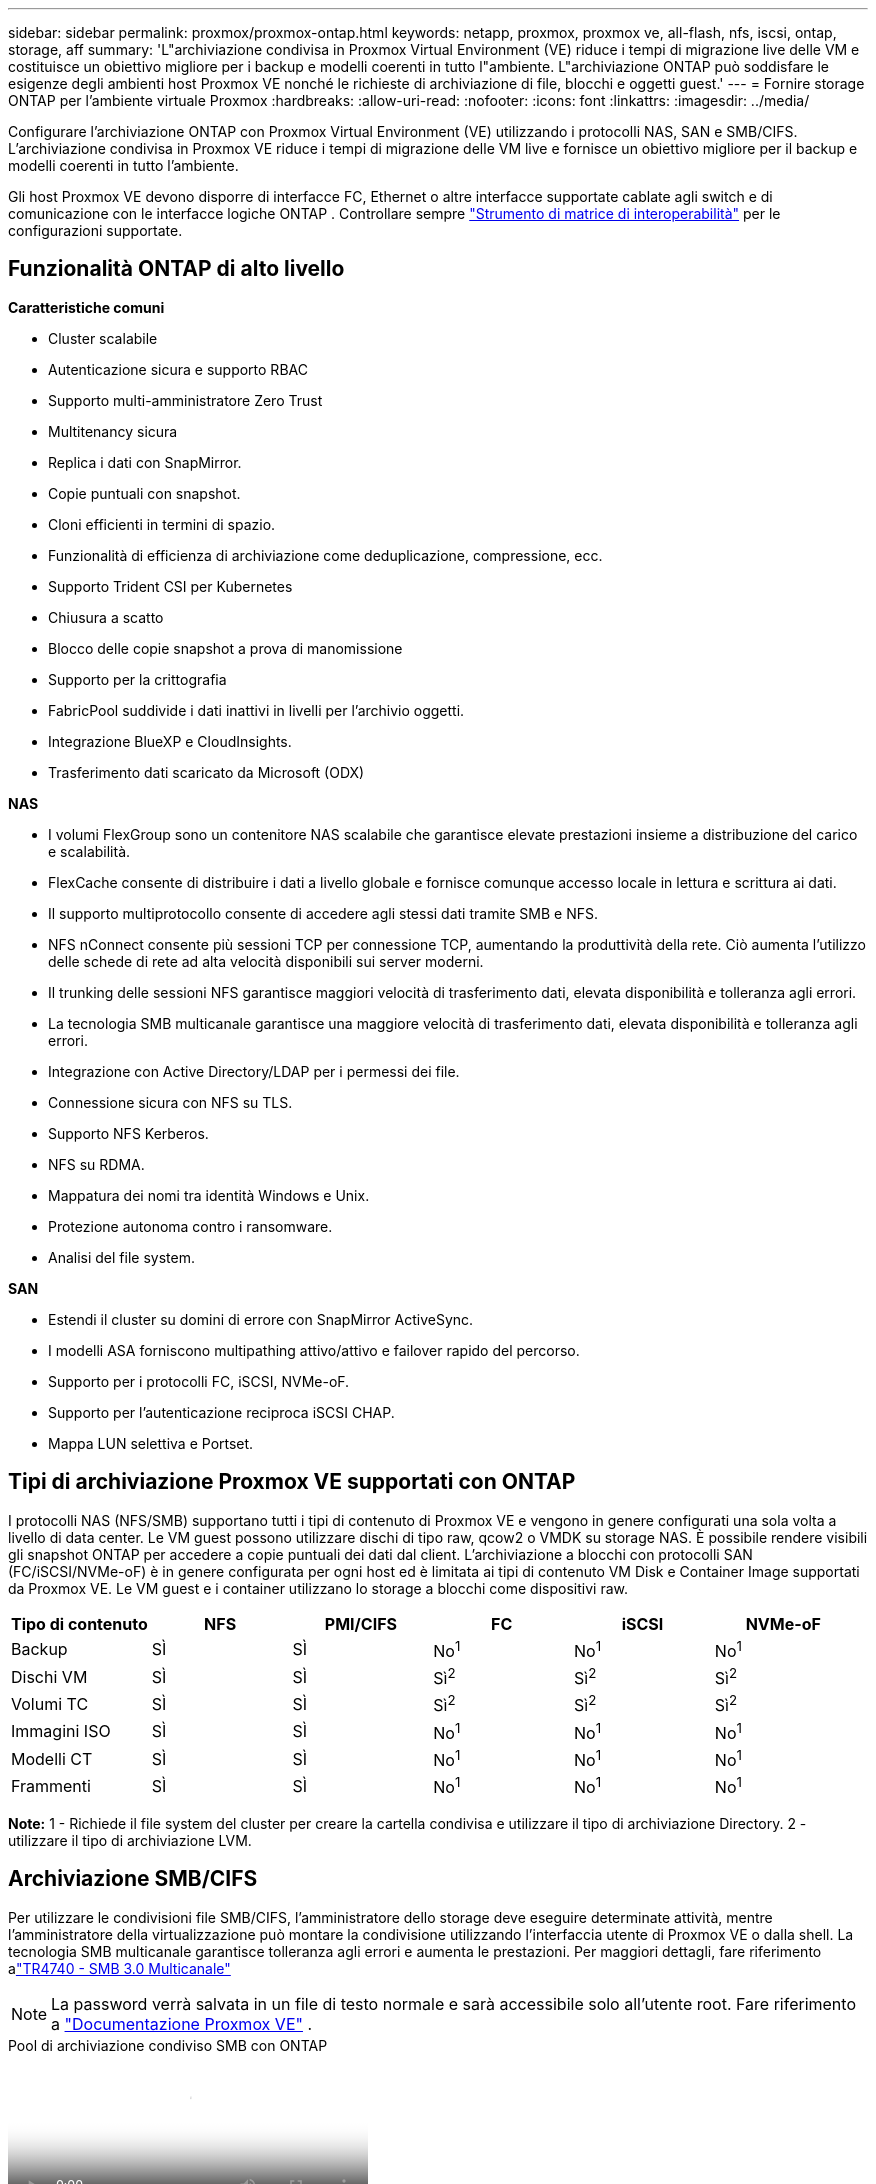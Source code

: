 ---
sidebar: sidebar 
permalink: proxmox/proxmox-ontap.html 
keywords: netapp, proxmox, proxmox ve, all-flash, nfs, iscsi, ontap, storage, aff 
summary: 'L"archiviazione condivisa in Proxmox Virtual Environment (VE) riduce i tempi di migrazione live delle VM e costituisce un obiettivo migliore per i backup e modelli coerenti in tutto l"ambiente.  L"archiviazione ONTAP può soddisfare le esigenze degli ambienti host Proxmox VE nonché le richieste di archiviazione di file, blocchi e oggetti guest.' 
---
= Fornire storage ONTAP per l'ambiente virtuale Proxmox
:hardbreaks:
:allow-uri-read: 
:nofooter: 
:icons: font
:linkattrs: 
:imagesdir: ../media/


[role="lead"]
Configurare l'archiviazione ONTAP con Proxmox Virtual Environment (VE) utilizzando i protocolli NAS, SAN e SMB/CIFS.  L'archiviazione condivisa in Proxmox VE riduce i tempi di migrazione delle VM live e fornisce un obiettivo migliore per il backup e modelli coerenti in tutto l'ambiente.

Gli host Proxmox VE devono disporre di interfacce FC, Ethernet o altre interfacce supportate cablate agli switch e di comunicazione con le interfacce logiche ONTAP .  Controllare sempre https://mysupport.netapp.com/matrix/#welcome["Strumento di matrice di interoperabilità"] per le configurazioni supportate.



== Funzionalità ONTAP di alto livello

*Caratteristiche comuni*

* Cluster scalabile
* Autenticazione sicura e supporto RBAC
* Supporto multi-amministratore Zero Trust
* Multitenancy sicura
* Replica i dati con SnapMirror.
* Copie puntuali con snapshot.
* Cloni efficienti in termini di spazio.
* Funzionalità di efficienza di archiviazione come deduplicazione, compressione, ecc.
* Supporto Trident CSI per Kubernetes
* Chiusura a scatto
* Blocco delle copie snapshot a prova di manomissione
* Supporto per la crittografia
* FabricPool suddivide i dati inattivi in livelli per l'archivio oggetti.
* Integrazione BlueXP e CloudInsights.
* Trasferimento dati scaricato da Microsoft (ODX)


*NAS*

* I volumi FlexGroup sono un contenitore NAS scalabile che garantisce elevate prestazioni insieme a distribuzione del carico e scalabilità.
* FlexCache consente di distribuire i dati a livello globale e fornisce comunque accesso locale in lettura e scrittura ai dati.
* Il supporto multiprotocollo consente di accedere agli stessi dati tramite SMB e NFS.
* NFS nConnect consente più sessioni TCP per connessione TCP, aumentando la produttività della rete.  Ciò aumenta l'utilizzo delle schede di rete ad alta velocità disponibili sui server moderni.
* Il trunking delle sessioni NFS garantisce maggiori velocità di trasferimento dati, elevata disponibilità e tolleranza agli errori.
* La tecnologia SMB multicanale garantisce una maggiore velocità di trasferimento dati, elevata disponibilità e tolleranza agli errori.
* Integrazione con Active Directory/LDAP per i permessi dei file.
* Connessione sicura con NFS su TLS.
* Supporto NFS Kerberos.
* NFS su RDMA.
* Mappatura dei nomi tra identità Windows e Unix.
* Protezione autonoma contro i ransomware.
* Analisi del file system.


*SAN*

* Estendi il cluster su domini di errore con SnapMirror ActiveSync.
* I modelli ASA forniscono multipathing attivo/attivo e failover rapido del percorso.
* Supporto per i protocolli FC, iSCSI, NVMe-oF.
* Supporto per l'autenticazione reciproca iSCSI CHAP.
* Mappa LUN selettiva e Portset.




== Tipi di archiviazione Proxmox VE supportati con ONTAP

I protocolli NAS (NFS/SMB) supportano tutti i tipi di contenuto di Proxmox VE e vengono in genere configurati una sola volta a livello di data center.  Le VM guest possono utilizzare dischi di tipo raw, qcow2 o VMDK su storage NAS.  È possibile rendere visibili gli snapshot ONTAP per accedere a copie puntuali dei dati dal client.  L'archiviazione a blocchi con protocolli SAN (FC/iSCSI/NVMe-oF) è in genere configurata per ogni host ed è limitata ai tipi di contenuto VM Disk e Container Image supportati da Proxmox VE.  Le VM guest e i container utilizzano lo storage a blocchi come dispositivi raw.

[cols="25% 15% 15% 15% 15% 15%"]
|===
| Tipo di contenuto | NFS | PMI/CIFS | FC | iSCSI | NVMe-oF 


| Backup | SÌ | SÌ  a| 
No^1^
 a| 
No^1^
 a| 
No^1^



| Dischi VM | SÌ | SÌ  a| 
Sì^2^
 a| 
Sì^2^
 a| 
Sì^2^



| Volumi TC | SÌ | SÌ  a| 
Sì^2^
 a| 
Sì^2^
 a| 
Sì^2^



| Immagini ISO | SÌ | SÌ  a| 
No^1^
 a| 
No^1^
 a| 
No^1^



| Modelli CT | SÌ | SÌ  a| 
No^1^
 a| 
No^1^
 a| 
No^1^



| Frammenti | SÌ | SÌ  a| 
No^1^
 a| 
No^1^
 a| 
No^1^

|===
*Note:* 1 - Richiede il file system del cluster per creare la cartella condivisa e utilizzare il tipo di archiviazione Directory.  2 - utilizzare il tipo di archiviazione LVM.



== Archiviazione SMB/CIFS

Per utilizzare le condivisioni file SMB/CIFS, l'amministratore dello storage deve eseguire determinate attività, mentre l'amministratore della virtualizzazione può montare la condivisione utilizzando l'interfaccia utente di Proxmox VE o dalla shell.  La tecnologia SMB multicanale garantisce tolleranza agli errori e aumenta le prestazioni.  Per maggiori dettagli, fare riferimento alink:https://www.netapp.com/pdf.html?item=/media/17136-tr4740.pdf["TR4740 - SMB 3.0 Multicanale"]


NOTE: La password verrà salvata in un file di testo normale e sarà accessibile solo all'utente root. Fare riferimento a link:https://pve.proxmox.com/pve-docs/chapter-pvesm.html#storage_cifs["Documentazione Proxmox VE"] .

.Pool di archiviazione condiviso SMB con ONTAP
video::5b4ae54a-08d2-4f7d-95ec-b22d015f6035[panopto,width=360]
.<strong>Attività di amministrazione dell'archiviazione</strong>
[%collapsible%open]
====
Se non hai familiarità con ONTAP, utilizza l'interfaccia System Manager per completare queste attività e ottenere un'esperienza migliore.

. Assicurarsi che SVM sia abilitato per SMB.  Seguirelink:https://docs.netapp.com/us-en/ontap/smb-config/configure-access-svm-task.html["Documentazione ONTAP 9"] per maggiori informazioni.
. Avere almeno due ascensori per controller.  Seguire i passaggi indicati nel link sopra.  Per riferimento, ecco uno screenshot di lifs utilizzato in questa soluzione.
+
image:proxmox-ontap-001.png["dettagli dell'interfaccia NAS"]

. Utilizzare l'autenticazione basata su Active Directory o sul gruppo di lavoro.  Seguire i passaggi indicati nel link sopra.
+
image:proxmox-ontap-002.png["Unisciti alle informazioni del dominio"]

. Crea un volume.  Ricordarsi di selezionare l'opzione per distribuire i dati nel cluster per utilizzare FlexGroup.
+
image:proxmox-ontap-023.png["Opzione FlexGroup"]

. Crea una condivisione SMB e modifica le autorizzazioni.  Seguirelink:https://docs.netapp.com/us-en/ontap/smb-config/configure-client-access-shared-storage-concept.html["Documentazione ONTAP 9"] per maggiori informazioni.
+
image:proxmox-ontap-003.png["Informazioni sulle quote di SMB"]

. Fornire il server SMB, il nome della condivisione e le credenziali all'amministratore della virtualizzazione affinché possa completare l'attività.


====
.<strong>Attività di amministrazione della virtualizzazione</strong>
[%collapsible%open]
====
. Raccogli il server SMB, il nome della condivisione e le credenziali da utilizzare per l'autenticazione della condivisione.
. Assicurarsi che almeno due interfacce siano configurate in VLAN diverse (per tolleranza agli errori) e che la scheda di rete supporti RSS.
. Se si utilizza l'interfaccia utente di gestione `https:<proxmox-node>:8006` , fare clic su datacenter, selezionare storage, fare clic su Aggiungi e selezionare SMB/CIFS.
+
image:proxmox-ontap-004.png["Navigazione nell'archiviazione SMB"]

. Compila i dettagli e il nome della condivisione dovrebbe comparire automaticamente.  Assicurati che tutti i contenuti siano selezionati.  Fare clic su Aggiungi.
+
image:proxmox-ontap-005.png["Aggiunta di spazio di archiviazione SMB"]

. Per abilitare l'opzione multicanale, vai alla shell su uno qualsiasi dei nodi del cluster e digita pvesm set pvesmb01 --options multichannel,max_channels=4
+
image:proxmox-ontap-006.png["configurazione multicanale"]

. Ecco il contenuto di /etc/pve/storage.cfg per le attività sopra descritte.
+
image:proxmox-ontap-007.png["file di configurazione dell'archiviazione per SMB"]



====


== Archiviazione NFS

ONTAP supporta tutte le versioni NFS supportate da Proxmox VE.  Per garantire tolleranza agli errori e miglioramenti delle prestazioni, assicurarsilink:https://docs.netapp.com/us-en/ontap/nfs-trunking/index.html["troncamento di sessione"] viene utilizzato.  Per utilizzare il trunking di sessione, è richiesta almeno la versione NFS v4.1.

Se non hai familiarità con ONTAP, utilizza l'interfaccia System Manager per completare queste attività e ottenere un'esperienza migliore.

.Opzione NFS nconnect con ONTAP
video::f6c9aba3-b070-45d6-8048-b22e001acfd4[panopto,width=360]
.<strong>Attività di amministrazione dell'archiviazione</strong>
[%collapsible%open]
====
. Assicurarsi che SVM sia abilitato per NFS. Fare riferimento a link:https://docs.netapp.com/us-en/ontap/nfs-config/verify-protocol-enabled-svm-task.html["Documentazione ONTAP 9"]
. Avere almeno due ascensori per controller.  Seguire i passaggi indicati nel link sopra.  Per riferimento, ecco lo screenshot dei lif che utilizziamo nel nostro laboratorio.
+
image:proxmox-ontap-001.png["dettagli dell'interfaccia NAS"]

. Crea o aggiorna i criteri di esportazione NFS che forniscono l'accesso agli indirizzi IP dell'host Proxmox VE o alla subnet. Fare riferimento alink:https://docs.netapp.com/us-en/ontap/nfs-config/create-export-policy-task.html["Creazione di politiche di esportazione"] Elink:https://docs.netapp.com/us-en/ontap/nfs-config/add-rule-export-policy-task.html["Aggiungi regola a un criterio di esportazione"] .
. link:https://docs.netapp.com/us-en/ontap/nfs-config/create-volume-task.html["Crea un volume"] . Ricordarsi di selezionare l'opzione per distribuire i dati nel cluster per utilizzare FlexGroup.
+
image:proxmox-ontap-023.png["Opzione FlexGroup"]

. link:https://docs.netapp.com/us-en/ontap/nfs-config/associate-export-policy-flexvol-task.html["Assegna la politica di esportazione al volume"]
+
image:proxmox-ontap-008.png["Informazioni sul volume NFS"]

. Notifica all'amministratore della virtualizzazione che il volume NFS è pronto.


====
.<strong>Attività di amministrazione della virtualizzazione</strong>
[%collapsible%open]
====
. Assicurarsi che almeno due interfacce siano configurate in VLAN diverse (per la tolleranza agli errori).  Utilizzare il bonding NIC.
. Se si utilizza l'interfaccia utente di gestione `https:<proxmox-node>:8006` , fare clic su datacenter, selezionare storage, fare clic su Aggiungi e selezionare NFS.
+
image:proxmox-ontap-009.png["Navigazione nell'archiviazione NFS"]

. Compila i dettagli. Dopo aver fornito le informazioni sul server, le esportazioni NFS dovrebbero essere popolate e selezionate dall'elenco.  Ricordatevi di selezionare le opzioni del contenuto.
+
image:proxmox-ontap-010.png["Aggiunta di archiviazione NFS"]

. Per il trunking di sessione, su ogni host Proxmox VE, aggiornare il file /etc/fstab per montare la stessa esportazione NFS utilizzando un indirizzo lif diverso insieme all'opzione max_connect e alla versione NFS.
+
image:proxmox-ontap-011.png["voci fstab per il trunk della sessione"]

. Ecco il contenuto in /etc/pve/storage.cfg per NFS.
+
image:proxmox-ontap-012.png["file di configurazione di archiviazione per NFS"]



====


== LVM con iSCSI

.Pool condiviso LVM con iSCSI tramite ONTAP
video::d66ef67f-bcc2-4ced-848e-b22e01588e8c[panopto,width=360]
Per configurare Logical Volume Manager per l'archiviazione condivisa tra gli host Proxmox, completare le seguenti attività:

.<strong>Attività di amministrazione della virtualizzazione</strong>
[%collapsible%open]
====
. Assicurarsi che siano disponibili due interfacce VLAN Linux.
. Assicurarsi che multipath-tools sia installato su tutti gli host Proxmox VE.  Assicurarsi che si avvii all'avvio.
+
[source, shell]
----
apt list | grep multipath-tools
# If need to install, execute the following line.
apt-get install multipath-tools
systemctl enable multipathd
----
. Raccogliere l'IQN dell'host ISCSI per tutti gli host Proxmox VE e fornirlo all'amministratore dell'archiviazione.
+
[source, shell]
----
cat /etc/iscsi/initiator.name
----


====
.<strong>Attività di amministrazione dell'archiviazione</strong>
[%collapsible%open]
====
Se non hai familiarità con ONTAP, utilizza System Manager per un'esperienza migliore.

. Assicurarsi che SVM sia disponibile con il protocollo iSCSI abilitato.  Seguirelink:https://docs.netapp.com/us-en/ontap/san-admin/provision-storage.html["Documentazione ONTAP 9"]
. Disporre di due lif per controller dedicati per iSCSI.
+
image:proxmox-ontap-013.png["dettagli dell'interfaccia iscsi"]

. Creare igroup e popolare gli iniziatori iscsi dell'host.
. Creare la LUN con le dimensioni desiderate sulla SVM e presentarla all'igroup creato nel passaggio precedente.
+
image:proxmox-ontap-014.png["dettagli lun iscsi"]

. Notifica all'amministratore della virtualizzazione che la LUN è stata creata.


====
.<strong>Attività di amministrazione della virtualizzazione</strong>
[%collapsible%open]
====
. Vai all'interfaccia utente di gestione `https:<proxmox node>:8006` , fare clic su datacenter, selezionare storage, fare clic su Aggiungi e selezionare iSCSI.
+
image:proxmox-ontap-015.png["navigazione di archiviazione iscsi"]

. Fornire il nome dell'ID di archiviazione.  L'indirizzo iSCSI lif di ONTAP dovrebbe essere in grado di selezionare la destinazione quando non ci sono problemi di comunicazione.  Poiché la nostra intenzione è di non fornire direttamente l'accesso LUN alla macchina virtuale guest, deseleziona questa opzione.
+
image:proxmox-ontap-016.png["creazione del tipo di archiviazione ISCSI"]

. Ora fai clic su Aggiungi e seleziona LVM.
+
image:proxmox-ontap-017.png["navigazione di archiviazione lvm"]

. Fornire il nome dell'ID di archiviazione, selezionare l'archiviazione di base che deve corrispondere all'archiviazione iSCSI creata nel passaggio precedente.  Selezionare la LUN per il volume di base.  Fornire il nome del gruppo di volumi.  Assicurati che sia selezionata l'opzione Condiviso.
+
image:proxmox-ontap-018.png["creazione di storage lvm"]

. Ecco un esempio di file di configurazione dell'archiviazione per LVM che utilizza un volume iSCSI.
+
image:proxmox-ontap-019.png["configurazione lvm iscsi"]



====


== LVM con NVMe/TCP

.Pool condiviso LVM con NVMe/TCP tramite ONTAP
video::80164fe4-06db-4c21-a25d-b22e0179c3d2[panopto,width=360]
Per configurare Logical Volume Manager per l'archiviazione condivisa tra gli host Proxmox, completare le seguenti attività:

.<strong>Attività di amministrazione della virtualizzazione</strong>
[%collapsible%open]
====
. Assicurarsi che siano disponibili due interfacce VLAN Linux.
. Su ogni host Proxmox del cluster, eseguire il seguente comando per raccogliere le informazioni sull'iniziatore host.
+
[source, shell]
----
nvme show-hostnqn
----
. Fornire le informazioni nqn dell'host raccolte all'amministratore dell'archiviazione e richiedere uno spazio dei nomi nvme delle dimensioni richieste.


====
.<strong>Attività di amministrazione dell'archiviazione</strong>
[%collapsible%open]
====
Se non hai familiarità con ONTAP, utilizza System Manager per un'esperienza migliore.

. Assicurarsi che SVM sia disponibile con il protocollo NVMe abilitato.  Fare riferimentolink:https://docs.netapp.com/us-en/ontap/san-admin/create-nvme-namespace-subsystem-task.html["Documentazione sulle attività NVMe su ONTAP 9"] .
. Creare lo spazio dei nomi NVMe.
+
image:proxmox-ontap-020.png["creazione dello spazio dei nomi nvme"]

. Creare un sottosistema e assegnare gli host nqn (se si utilizza la CLI).  Seguire il link di riferimento sopra.
. Notifica all'amministratore della virtualizzazione che lo spazio dei nomi nvme è stato creato.


====
.<strong>Attività di amministrazione della virtualizzazione</strong>
[%collapsible%open]
====
. Passare alla shell su ciascun host Proxmox VE nel cluster e creare il file /etc/nvme/discovery.conf, quindi aggiornare il contenuto specifico per il proprio ambiente.
+
[source, shell]
----
root@pxmox01:~# cat /etc/nvme/discovery.conf
# Used for extracting default parameters for discovery
#
# Example:
# --transport=<trtype> --traddr=<traddr> --trsvcid=<trsvcid> --host-traddr=<host-traddr> --host-iface=<host-iface>

-t tcp -l 1800 -a 172.21.118.153
-t tcp -l 1800 -a 172.21.118.154
-t tcp -l 1800 -a 172.21.119.153
-t tcp -l 1800 -a 172.21.119.154
----
. Accedi al sottosistema nvme
+
[source, shell]
----
nvme connect-all
----
. Ispezionare e raccogliere i dettagli del dispositivo.
+
[source, shell]
----
nvme list
nvme netapp ontapdevices
nvme list-subsys
lsblk -l
----
. Crea gruppo di volumi
+
[source, shell]
----
vgcreate pvens02 /dev/mapper/<device id>
----
. Vai all'interfaccia utente di gestione `https:<proxmox node>:8006` , fare clic su datacenter, selezionare storage, fare clic su Aggiungi e selezionare LVM.
+
image:proxmox-ontap-017.png["navigazione di archiviazione lvm"]

. Fornire il nome dell'ID di archiviazione, scegliere il gruppo di volumi esistente e selezionare il gruppo di volumi appena creato con CLI.  Ricordatevi di selezionare l'opzione condivisa.
+
image:proxmox-ontap-021.png["lvm su vg esistente"]

. Ecco un file di configurazione di archiviazione di esempio per LVM utilizzando NVMe/TCP
+
image:proxmox-ontap-022.png["configurazione lvm su nvme tcp"]



====